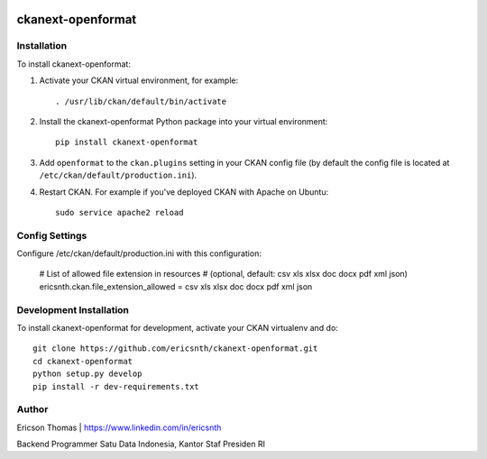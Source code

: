 .. You should enable this project on travis-ci.org and coveralls.io to make
   these badges work. The necessary Travis and Coverage config files have been
   generated for you.

.. image:: https://travis-ci.org/ericsnth/ckanext-openformat.svg?branch=master
    :target: https://travis-ci.org/ericsnth/ckanext-openformat

.. image:: https://coveralls.io/repos/ericsnth/ckanext-openformat/badge.svg
  :target: https://coveralls.io/r/ericsnth/ckanext-openformat

.. image:: https://pypip.in/download/ckanext-openformat/badge.svg
    :target: https://pypi.python.org/pypi//ckanext-openformat/
    :alt: Downloads

.. image:: https://pypip.in/version/ckanext-openformat/badge.svg
    :target: https://pypi.python.org/pypi/ckanext-openformat/
    :alt: Latest Version

.. image:: https://pypip.in/py_versions/ckanext-openformat/badge.svg
    :target: https://pypi.python.org/pypi/ckanext-openformat/
    :alt: Supported Python versions

.. image:: https://pypip.in/status/ckanext-openformat/badge.svg
    :target: https://pypi.python.org/pypi/ckanext-openformat/
    :alt: Development Status

.. image:: https://pypip.in/license/ckanext-openformat/badge.svg
    :target: https://pypi.python.org/pypi/ckanext-openformat/
    :alt: License

=============
ckanext-openformat
=============
	
------------
Installation
------------

.. Add any additional install steps to the list below.
   For example installing any non-Python dependencies or adding any required
   config settings.

To install ckanext-openformat:

1. Activate your CKAN virtual environment, for example::

     . /usr/lib/ckan/default/bin/activate

2. Install the ckanext-openformat Python package into your virtual environment::

     pip install ckanext-openformat

3. Add ``openformat`` to the ``ckan.plugins`` setting in your CKAN
   config file (by default the config file is located at
   ``/etc/ckan/default/production.ini``).

4. Restart CKAN. For example if you've deployed CKAN with Apache on Ubuntu::

     sudo service apache2 reload


---------------
Config Settings
---------------
Configure /etc/ckan/default/production.ini with this configuration:

    # List of allowed file extension in resources
    # (optional, default: csv xls xlsx doc docx pdf xml json)
    ericsnth.ckan.file_extension_allowed = csv xls xlsx doc docx pdf xml json


------------------------
Development Installation
------------------------

To install ckanext-openformat for development, activate your CKAN virtualenv and
do::

    git clone https://github.com/ericsnth/ckanext-openformat.git
    cd ckanext-openformat
    python setup.py develop
    pip install -r dev-requirements.txt


-----------------
Author
-----------------

Ericson Thomas | https://www.linkedin.com/in/ericsnth

Backend Programmer Satu Data Indonesia, Kantor Staf Presiden RI
